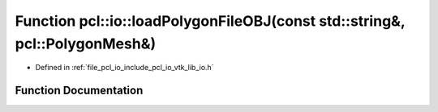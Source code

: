 .. _exhale_function_group__io_1ga90a4660350a5699996935869c90f6b4c:

Function pcl::io::loadPolygonFileOBJ(const std::string&, pcl::PolygonMesh&)
===========================================================================

- Defined in :ref:`file_pcl_io_include_pcl_io_vtk_lib_io.h`


Function Documentation
----------------------


.. doxygenfunction:: pcl::io::loadPolygonFileOBJ(const std::string&, pcl::PolygonMesh&)
